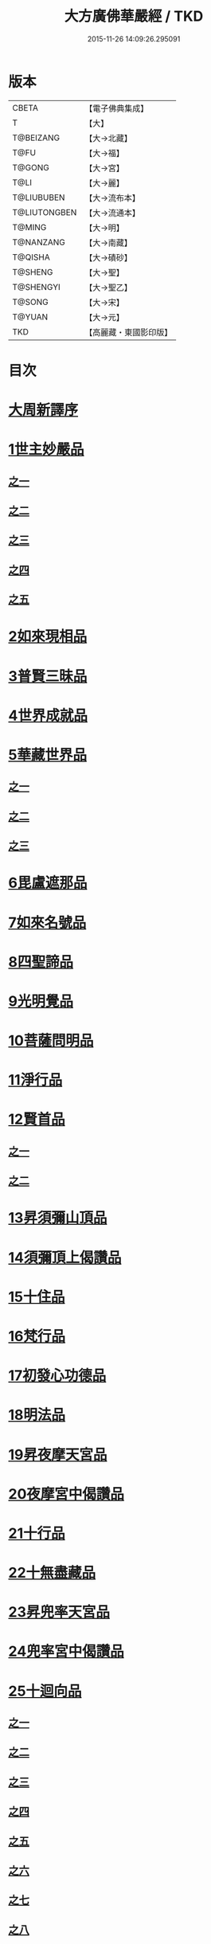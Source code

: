 #+TITLE: 大方廣佛華嚴經 / TKD
#+DATE: 2015-11-26 14:09:26.295091
* 版本
 |     CBETA|【電子佛典集成】|
 |         T|【大】     |
 | T@BEIZANG|【大→北藏】  |
 |      T@FU|【大→福】   |
 |    T@GONG|【大→宮】   |
 |      T@LI|【大→麗】   |
 |T@LIUBUBEN|【大→流布本】 |
 |T@LIUTONGBEN|【大→流通本】 |
 |    T@MING|【大→明】   |
 | T@NANZANG|【大→南藏】  |
 |   T@QISHA|【大→磧砂】  |
 |   T@SHENG|【大→聖】   |
 | T@SHENGYI|【大→聖乙】  |
 |    T@SONG|【大→宋】   |
 |    T@YUAN|【大→元】   |
 |       TKD|【高麗藏・東國影印版】|

* 目次
* [[file:KR6e0010_001.txt::001-0001a3][大周新譯序]]
* [[file:KR6e0010_001.txt::0001b25][1世主妙嚴品]]
** [[file:KR6e0010_001.txt::0001b25][之一]]
** [[file:KR6e0010_002.txt::002-0005b23][之二]]
** [[file:KR6e0010_003.txt::003-0010c5][之三]]
** [[file:KR6e0010_004.txt::004-0015c27][之四]]
** [[file:KR6e0010_005.txt::005-0021c5][之五]]
* [[file:KR6e0010_006.txt::006-0026a19][2如來現相品]]
* [[file:KR6e0010_007.txt::007-0032c25][3普賢三昧品]]
* [[file:KR6e0010_007.txt::0034b9][4世界成就品]]
* [[file:KR6e0010_008.txt::008-0039a15][5華藏世界品]]
** [[file:KR6e0010_008.txt::008-0039a15][之一]]
** [[file:KR6e0010_009.txt::009-0044a8][之二]]
** [[file:KR6e0010_010.txt::010-0048c23][之三]]
* [[file:KR6e0010_011.txt::011-0053c20][6毘盧遮那品]]
* [[file:KR6e0010_012.txt::012-0057c22][7如來名號品]]
* [[file:KR6e0010_012.txt::0060a13][8四聖諦品]]
* [[file:KR6e0010_013.txt::013-0062b15][9光明覺品]]
* [[file:KR6e0010_013.txt::0066a26][10菩薩問明品]]
* [[file:KR6e0010_014.txt::014-0069b19][11淨行品]]
* [[file:KR6e0010_014.txt::0072a22][12賢首品]]
** [[file:KR6e0010_014.txt::0072a22][之一]]
** [[file:KR6e0010_015.txt::015-0075b23][之二]]
* [[file:KR6e0010_016.txt::016-0080c7][13昇須彌山頂品]]
* [[file:KR6e0010_016.txt::0081a22][14須彌頂上偈讚品]]
* [[file:KR6e0010_016.txt::0083c29][15十住品]]
* [[file:KR6e0010_017.txt::017-0088b5][16梵行品]]
* [[file:KR6e0010_017.txt::0089a4][17初發心功德品]]
* [[file:KR6e0010_018.txt::018-0095a21][18明法品]]
* [[file:KR6e0010_019.txt::019-0099a19][19昇夜摩天宮品]]
* [[file:KR6e0010_019.txt::0099c13][20夜摩宮中偈讚品]]
* [[file:KR6e0010_019.txt::0102b24][21十行品]]
* [[file:KR6e0010_021.txt::021-0111a27][22十無盡藏品]]
* [[file:KR6e0010_022.txt::022-0115a12][23昇兜率天宮品]]
* [[file:KR6e0010_023.txt::023-0121a12][24兜率宮中偈讚品]]
* [[file:KR6e0010_023.txt::0124a24][25十迴向品]]
** [[file:KR6e0010_023.txt::0124a24][之一]]
** [[file:KR6e0010_024.txt::024-0127b17][之二]]
** [[file:KR6e0010_025.txt::025-0133a5][之三]]
** [[file:KR6e0010_026.txt::026-0138a30][之四]]
** [[file:KR6e0010_027.txt::027-0144b5][之五]]
** [[file:KR6e0010_028.txt::028-0150a19][之六]]
** [[file:KR6e0010_029.txt::029-0156c27][之七]]
** [[file:KR6e0010_030.txt::030-0160c24][之八]]
** [[file:KR6e0010_031.txt::031-0165b5][之九]]
** [[file:KR6e0010_032.txt::032-0171a5][之十]]
** [[file:KR6e0010_033.txt::033-0174c5][之十一]]
* [[file:KR6e0010_034.txt::034-0178b28][26十地品]]
** [[file:KR6e0010_034.txt::034-0178b28][之一]]
*** [[file:KR6e0010_034.txt::0181a10][第一地]]
** [[file:KR6e0010_035.txt::035-0185a5][之二]]
*** [[file:KR6e0010_035.txt::035-0185a5][第二地]]
*** [[file:KR6e0010_035.txt::0187a29][第三地]]
** [[file:KR6e0010_036.txt::036-0189b20][之三]]
*** [[file:KR6e0010_036.txt::036-0189b20][第四地]]
*** [[file:KR6e0010_036.txt::0191a20][第五地]]
** [[file:KR6e0010_037.txt::037-0193b17][之四]]
*** [[file:KR6e0010_037.txt::037-0193b17][第六地]]
*** [[file:KR6e0010_037.txt::0195c22][第七地]]
** [[file:KR6e0010_038.txt::038-0198c5][之五]]
*** [[file:KR6e0010_038.txt::038-0198c5][第八地]]
*** [[file:KR6e0010_038.txt::0201c14][第九地]]
** [[file:KR6e0010_039.txt::039-0204c19][之六]]
*** [[file:KR6e0010_039.txt::039-0204c19][第十地]]
* [[file:KR6e0010_040.txt::040-0211a5][27十定品]]
** [[file:KR6e0010_040.txt::040-0211a5][之一]]
** [[file:KR6e0010_041.txt::041-0215a5][之二]]
** [[file:KR6e0010_042.txt::042-0218c26][之三]]
** [[file:KR6e0010_043.txt::043-0223c5][之四]]
* [[file:KR6e0010_044.txt::044-0229c16][28十通品]]
* [[file:KR6e0010_044.txt::0232b5][29十忍品]]
* [[file:KR6e0010_045.txt::045-0237b7][30阿僧祇品]]
* [[file:KR6e0010_045.txt::0241a16][31壽量品]]
* [[file:KR6e0010_045.txt::0241b6][32諸菩薩住處品]]
* [[file:KR6e0010_046.txt::046-0242a5][33佛不思議法品]]
* [[file:KR6e0010_048.txt::048-0251b24][34如來十身相海品]]
* [[file:KR6e0010_048.txt::0255c11][35如來隨好光明功德品]]
* [[file:KR6e0010_049.txt::049-0257c9][36普賢行品]]
* [[file:KR6e0010_050.txt::050-0262a15][37如來出現品]]
** [[file:KR6e0010_050.txt::050-0262a15][之一]]
** [[file:KR6e0010_051.txt::051-0268a23][之二]]
** [[file:KR6e0010_052.txt::052-0273c5][之三]]
* [[file:KR6e0010_053.txt::053-0279a5][38離世間品]]
** [[file:KR6e0010_053.txt::053-0279a5][之一]]
** [[file:KR6e0010_054.txt::054-0284a5][之二]]
** [[file:KR6e0010_055.txt::055-0288c22][之三]]
** [[file:KR6e0010_056.txt::056-0293c10][之四]]
** [[file:KR6e0010_057.txt::057-0299b11][之五]]
** [[file:KR6e0010_058.txt::058-0304c21][之六]]
** [[file:KR6e0010_059.txt::059-0310c26][之七]]
* [[file:KR6e0010_060.txt::060-0319a5][39入法界品]]
** [[file:KR6e0010_060.txt::060-0319a5][之一]]
** [[file:KR6e0010_061.txt::061-0326c21][之二]]
** [[file:KR6e0010_062.txt::062-0331c27][之三]]
** [[file:KR6e0010_063.txt::063-0337b22][之四]]
** [[file:KR6e0010_064.txt::064-0343a8][之五]]
** [[file:KR6e0010_065.txt::065-0348a25][之六]]
** [[file:KR6e0010_066.txt::066-0353c5][之七]]
** [[file:KR6e0010_067.txt::067-0360a5][之八]]
** [[file:KR6e0010_068.txt::068-0365a27][之九]]
** [[file:KR6e0010_069.txt::069-0372a9][之十]]
** [[file:KR6e0010_070.txt::070-0378a24][之十一]]
** [[file:KR6e0010_071.txt::071-0384a18][之十二]]
** [[file:KR6e0010_072.txt::072-0391a5][之十三]]
** [[file:KR6e0010_073.txt::073-0396b12][之十四]]
** [[file:KR6e0010_074.txt::074-0401c15][之十五]]
** [[file:KR6e0010_075.txt::075-0405c5][之十六]]
** [[file:KR6e0010_076.txt::076-0413c8][之十七]]
** [[file:KR6e0010_077.txt::077-0419c13][之十八]]
** [[file:KR6e0010_078.txt::078-0428b5][之十九]]
** [[file:KR6e0010_079.txt::079-0434c28][之二十]]
** [[file:KR6e0010_080.txt::080-0439b5][之二十一]]
* 卷
** [[file:KR6e0010_001.txt][大方廣佛華嚴經 1]]
** [[file:KR6e0010_002.txt][大方廣佛華嚴經 2]]
** [[file:KR6e0010_003.txt][大方廣佛華嚴經 3]]
** [[file:KR6e0010_004.txt][大方廣佛華嚴經 4]]
** [[file:KR6e0010_005.txt][大方廣佛華嚴經 5]]
** [[file:KR6e0010_006.txt][大方廣佛華嚴經 6]]
** [[file:KR6e0010_007.txt][大方廣佛華嚴經 7]]
** [[file:KR6e0010_008.txt][大方廣佛華嚴經 8]]
** [[file:KR6e0010_009.txt][大方廣佛華嚴經 9]]
** [[file:KR6e0010_010.txt][大方廣佛華嚴經 10]]
** [[file:KR6e0010_011.txt][大方廣佛華嚴經 11]]
** [[file:KR6e0010_012.txt][大方廣佛華嚴經 12]]
** [[file:KR6e0010_013.txt][大方廣佛華嚴經 13]]
** [[file:KR6e0010_014.txt][大方廣佛華嚴經 14]]
** [[file:KR6e0010_015.txt][大方廣佛華嚴經 15]]
** [[file:KR6e0010_016.txt][大方廣佛華嚴經 16]]
** [[file:KR6e0010_017.txt][大方廣佛華嚴經 17]]
** [[file:KR6e0010_018.txt][大方廣佛華嚴經 18]]
** [[file:KR6e0010_019.txt][大方廣佛華嚴經 19]]
** [[file:KR6e0010_020.txt][大方廣佛華嚴經 20]]
** [[file:KR6e0010_021.txt][大方廣佛華嚴經 21]]
** [[file:KR6e0010_022.txt][大方廣佛華嚴經 22]]
** [[file:KR6e0010_023.txt][大方廣佛華嚴經 23]]
** [[file:KR6e0010_024.txt][大方廣佛華嚴經 24]]
** [[file:KR6e0010_025.txt][大方廣佛華嚴經 25]]
** [[file:KR6e0010_026.txt][大方廣佛華嚴經 26]]
** [[file:KR6e0010_027.txt][大方廣佛華嚴經 27]]
** [[file:KR6e0010_028.txt][大方廣佛華嚴經 28]]
** [[file:KR6e0010_029.txt][大方廣佛華嚴經 29]]
** [[file:KR6e0010_030.txt][大方廣佛華嚴經 30]]
** [[file:KR6e0010_031.txt][大方廣佛華嚴經 31]]
** [[file:KR6e0010_032.txt][大方廣佛華嚴經 32]]
** [[file:KR6e0010_033.txt][大方廣佛華嚴經 33]]
** [[file:KR6e0010_034.txt][大方廣佛華嚴經 34]]
** [[file:KR6e0010_035.txt][大方廣佛華嚴經 35]]
** [[file:KR6e0010_036.txt][大方廣佛華嚴經 36]]
** [[file:KR6e0010_037.txt][大方廣佛華嚴經 37]]
** [[file:KR6e0010_038.txt][大方廣佛華嚴經 38]]
** [[file:KR6e0010_039.txt][大方廣佛華嚴經 39]]
** [[file:KR6e0010_040.txt][大方廣佛華嚴經 40]]
** [[file:KR6e0010_041.txt][大方廣佛華嚴經 41]]
** [[file:KR6e0010_042.txt][大方廣佛華嚴經 42]]
** [[file:KR6e0010_043.txt][大方廣佛華嚴經 43]]
** [[file:KR6e0010_044.txt][大方廣佛華嚴經 44]]
** [[file:KR6e0010_045.txt][大方廣佛華嚴經 45]]
** [[file:KR6e0010_046.txt][大方廣佛華嚴經 46]]
** [[file:KR6e0010_047.txt][大方廣佛華嚴經 47]]
** [[file:KR6e0010_048.txt][大方廣佛華嚴經 48]]
** [[file:KR6e0010_049.txt][大方廣佛華嚴經 49]]
** [[file:KR6e0010_050.txt][大方廣佛華嚴經 50]]
** [[file:KR6e0010_051.txt][大方廣佛華嚴經 51]]
** [[file:KR6e0010_052.txt][大方廣佛華嚴經 52]]
** [[file:KR6e0010_053.txt][大方廣佛華嚴經 53]]
** [[file:KR6e0010_054.txt][大方廣佛華嚴經 54]]
** [[file:KR6e0010_055.txt][大方廣佛華嚴經 55]]
** [[file:KR6e0010_056.txt][大方廣佛華嚴經 56]]
** [[file:KR6e0010_057.txt][大方廣佛華嚴經 57]]
** [[file:KR6e0010_058.txt][大方廣佛華嚴經 58]]
** [[file:KR6e0010_059.txt][大方廣佛華嚴經 59]]
** [[file:KR6e0010_060.txt][大方廣佛華嚴經 60]]
** [[file:KR6e0010_061.txt][大方廣佛華嚴經 61]]
** [[file:KR6e0010_062.txt][大方廣佛華嚴經 62]]
** [[file:KR6e0010_063.txt][大方廣佛華嚴經 63]]
** [[file:KR6e0010_064.txt][大方廣佛華嚴經 64]]
** [[file:KR6e0010_065.txt][大方廣佛華嚴經 65]]
** [[file:KR6e0010_066.txt][大方廣佛華嚴經 66]]
** [[file:KR6e0010_067.txt][大方廣佛華嚴經 67]]
** [[file:KR6e0010_068.txt][大方廣佛華嚴經 68]]
** [[file:KR6e0010_069.txt][大方廣佛華嚴經 69]]
** [[file:KR6e0010_070.txt][大方廣佛華嚴經 70]]
** [[file:KR6e0010_071.txt][大方廣佛華嚴經 71]]
** [[file:KR6e0010_072.txt][大方廣佛華嚴經 72]]
** [[file:KR6e0010_073.txt][大方廣佛華嚴經 73]]
** [[file:KR6e0010_074.txt][大方廣佛華嚴經 74]]
** [[file:KR6e0010_075.txt][大方廣佛華嚴經 75]]
** [[file:KR6e0010_076.txt][大方廣佛華嚴經 76]]
** [[file:KR6e0010_077.txt][大方廣佛華嚴經 77]]
** [[file:KR6e0010_078.txt][大方廣佛華嚴經 78]]
** [[file:KR6e0010_079.txt][大方廣佛華嚴經 79]]
** [[file:KR6e0010_080.txt][大方廣佛華嚴經 80]]
